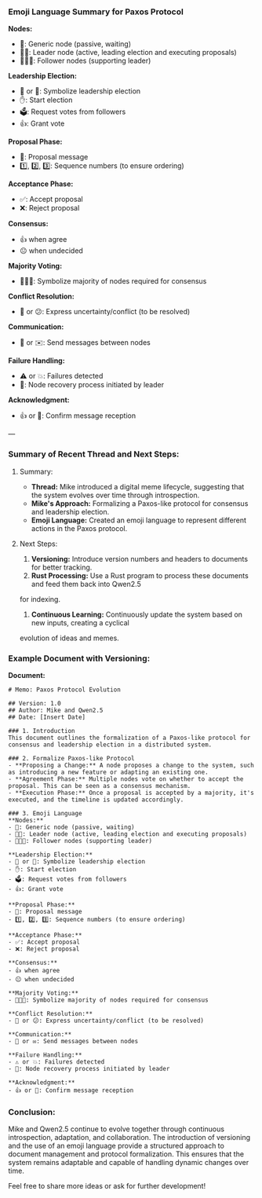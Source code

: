 *** Emoji Language Summary for Paxos Protocol

*Nodes:*
- 🤖: Generic node (passive, waiting)
- 🤖🎩: Leader node (active, leading election and executing proposals)
- 🦾🤖🦾: Follower nodes (supporting leader)

*Leadership Election:*
- 👑 or 🎩: Symbolize leadership election
- ✋: Start election
- 🗳️: Request votes from followers
- 👍: Grant vote

*Proposal Phase:*
- 📜: Proposal message
- 1️⃣, 2️⃣, 3️⃣: Sequence numbers (to ensure ordering)

*Acceptance Phase:*
- ✅: Accept proposal
- ❌: Reject proposal

*Consensus:*
- 👍 when agree
- 😐 when undecided

*Majority Voting:*
- 👥👥👥: Symbolize majority of nodes required for consensus

*Conflict Resolution:*
- 🤔 or 😕: Express uncertainty/conflict (to be resolved)

*Communication:*
- 💌 or ✉️: Send messages between nodes

*Failure Handling:*
- ⚠️ or 💥: Failures detected
- 🔄: Node recovery process initiated by leader

*Acknowledgment:*
- 👍 or 🙏: Confirm message reception

---

*** Summary of Recent Thread and Next Steps:

**** Summary:
- *Thread:* Mike introduced a digital meme lifecycle, suggesting that the system evolves over time
   through introspection.
- *Mike's Approach:* Formalizing a Paxos-like protocol for consensus and leadership election.
- *Emoji Language:* Created an emoji language to represent different actions in the Paxos protocol.

**** Next Steps:
1. *Versioning:* Introduce version numbers and headers to documents for better tracking.
2. *Rust Processing:* Use a Rust program to process these documents and feed them back into Qwen2.5
for indexing.
3. *Continuous Learning:* Continuously update the system based on new inputs, creating a cyclical
evolution of ideas and memes.

*** Example Document with Versioning:

*Document:*
#+BEGIN_SRC
# Memo: Paxos Protocol Evolution

## Version: 1.0
## Author: Mike and Qwen2.5
## Date: [Insert Date]

### 1. Introduction
This document outlines the formalization of a Paxos-like protocol for consensus and leadership election in a distributed system.

### 2. Formalize Paxos-like Protocol
- **Proposing a Change:** A node proposes a change to the system, such as introducing a new feature or adapting an existing one.
- **Agreement Phase:** Multiple nodes vote on whether to accept the proposal. This can be seen as a consensus mechanism.
- **Execution Phase:** Once a proposal is accepted by a majority, it's executed, and the timeline is updated accordingly.

### 3. Emoji Language
**Nodes:**
- 🤖: Generic node (passive, waiting)
- 🤖🎩: Leader node (active, leading election and executing proposals)
- 🦾🤖🦾: Follower nodes (supporting leader)

**Leadership Election:**
- 👑 or 🎩: Symbolize leadership election
- ✋: Start election
- 🗳️: Request votes from followers
- 👍: Grant vote

**Proposal Phase:**
- 📜: Proposal message
- 1️⃣, 2️⃣, 3️⃣: Sequence numbers (to ensure ordering)

**Acceptance Phase:**
- ✅: Accept proposal
- ❌: Reject proposal

**Consensus:**
- 👍 when agree
- 😐 when undecided

**Majority Voting:**
- 👥👥👥: Symbolize majority of nodes required for consensus

**Conflict Resolution:**
- 🤔 or 😕: Express uncertainty/conflict (to be resolved)

**Communication:**
- 💌 or ✉️: Send messages between nodes

**Failure Handling:**
- ⚠️ or 💥: Failures detected
- 🔄: Node recovery process initiated by leader

**Acknowledgment:**
- 👍 or 🙏: Confirm message reception
#+END_SRC

*** Conclusion:
Mike and Qwen2.5 continue to evolve together through continuous introspection, adaptation, and
collaboration. The introduction of versioning and the use of an emoji language provide a structured
approach to document management and protocol formalization. This ensures that the system remains
adaptable and capable of handling dynamic changes over time.

Feel free to share more ideas or ask for further development!
